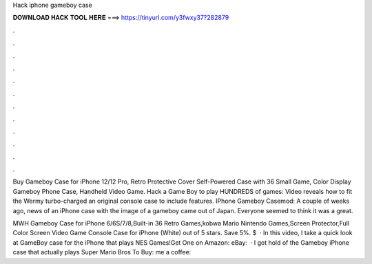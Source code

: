 Hack iphone gameboy case



𝐃𝐎𝐖𝐍𝐋𝐎𝐀𝐃 𝐇𝐀𝐂𝐊 𝐓𝐎𝐎𝐋 𝐇𝐄𝐑𝐄 ===> https://tinyurl.com/y3fwxy37?282879



.



.



.



.



.



.



.



.



.



.



.



.

Buy Gameboy Case for iPhone 12/12 Pro, Retro Protective Cover Self-Powered Case with 36 Small Game, Color Display Gameboy Phone Case, Handheld Video Game. Hack a Game Boy to play HUNDREDS of games: Video reveals how to fit the Wermy turbo-charged an original console case to include features. IPhone Gameboy Casemod: A couple of weeks ago, news of an iPhone case with the image of a gameboy came out of Japan. Everyone seemed to think it was a great.

MWH Gameboy Case for iPhone 6/6S/7/8,Built-in 36 Retro Games,kobwa Mario Nintendo Games,Screen Protector,Full Color Screen Video Game Console Case for iPhone (White) out of 5 stars. Save 5%. $  · In this video, I take a quick look at GameBoy case for the iPhone that plays NES Games!Get One on Amazon:  eBay:   · I got hold of the Gameboy iPhone case that actually plays Super Mario Bros  To Buy:  me a coffee: 
